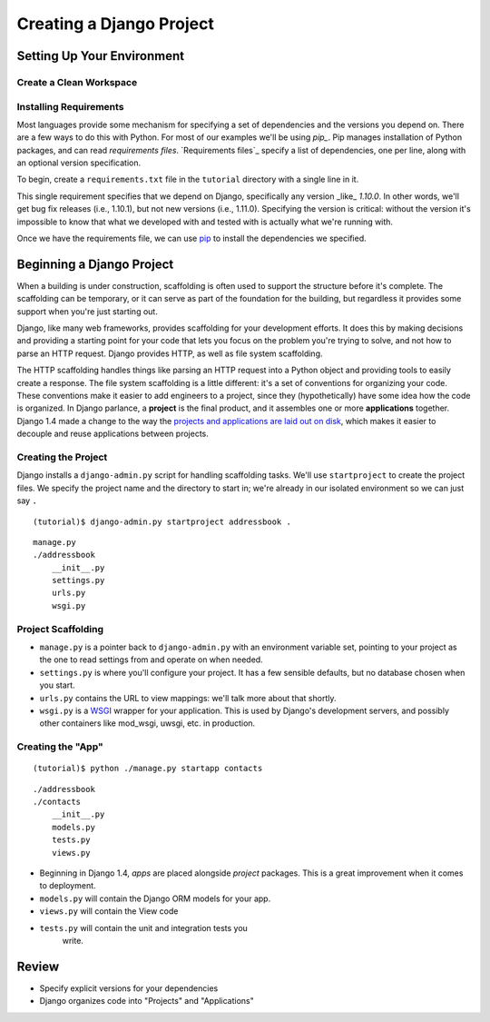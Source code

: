 .. tut::
   :path: /projects/addressbook

=========================
Creating a Django Project
=========================

Setting Up Your Environment
===========================

.. checkpoint:: environment

Create a Clean Workspace
------------------------

.. tut:exec::
   :path: /projects

   $ mkdir tutorial
   $ virtualenv ./tutorial/
   $ source ./tutorial/bin/activate

Installing Requirements
-----------------------

Most languages provide some mechanism for specifying a set of dependencies and the versions you depend on. There are a few ways to do this with Python. For most of our examples we'll be using *pip_*. Pip manages installation of Python packages, and can read *requirements files*. `Requirements files`_ specify a list of dependencies, one per line, along with an optional version specification.

To begin, create a ``requirements.txt`` file in the ``tutorial`` directory with a single line in it.

.. tut:content:: requirements.txt
   :path: /projects/tutorial

   Django~=1.10.0

This single requirement specifies that we depend on Django, specifically any version _like_ `1.10.0`. In other words, we'll get bug fix releases (i.e., 1.10.1), but not new versions (i.e., 1.11.0). Specifying the version is critical: without the version it's impossible to know that what we developed with and tested with is actually what we're running with.

Once we have the requirements file, we can use pip_ to install the dependencies we specified.

.. tut:exec::
   :path: /projects/tutorial

   $ ./bin/pip install -U -r requirements.txt

.. _pip: http://www.pip-installer.org/

Beginning a Django Project
==========================

When a building is under construction, scaffolding is often used to
support the structure before it's complete. The scaffolding can be
temporary, or it can serve as part of the foundation for the
building, but regardless it provides some support when you're just
starting out.

Django, like many web frameworks, provides scaffolding for your
development efforts. It does this by making decisions and providing
a starting point for your code that lets you focus on the problem
you're trying to solve, and not how to parse an HTTP request.
Django provides HTTP, as well as file system scaffolding.

The HTTP scaffolding handles things like parsing an HTTP request
into a Python object and providing tools to easily create a
response. The file system scaffolding is a little different: it's a
set of conventions for organizing your code. These conventions make
it easier to add engineers to a project, since they
(hypothetically) have some idea how the code is organized. In
Django parlance, a **project** is the final product, and it
assembles one or more **applications** together. Django 1.4 made a
change to the way the `projects and applications are laid out on
disk`_, which makes it easier to decouple and reuse applications
between projects.

.. _`projects and applications are laid out on disk`: https://docs.djangoproject.com/en/1.5/releases/1.4/#updated-default-project-layout-and-manage-py

Creating the Project
--------------------

Django installs a ``django-admin.py`` script for handling scaffolding
tasks. We'll use ``startproject`` to create the project files. We
specify the project name and the directory to start in; we're already
in our isolated environment so we can just say ``.``

::

  (tutorial)$ django-admin.py startproject addressbook .

::

  manage.py
  ./addressbook
      __init__.py
      settings.py
      urls.py
      wsgi.py

Project Scaffolding
-------------------

* ``manage.py`` is a pointer back to ``django-admin.py`` with an
  environment variable set, pointing to your project as the one to
  read settings from and operate on when needed.
* ``settings.py`` is where you'll configure your project. It has a
  few sensible defaults, but no database chosen when you start.
* ``urls.py`` contains the URL to view mappings: we'll talk more about
  that shortly.
* ``wsgi.py`` is a WSGI_ wrapper for your application. This is used
  by Django's development servers, and possibly other containers
  like mod_wsgi, uwsgi, etc. in production.

.. _WSGI: https://en.wikipedia.org/wiki/Web_Server_Gateway_Interface

Creating the "App"
------------------

::

  (tutorial)$ python ./manage.py startapp contacts

::

  ./addressbook
  ./contacts
      __init__.py
      models.py
      tests.py
      views.py

* Beginning in Django 1.4, *apps* are placed alongside *project*
  packages. This is a great improvement when it comes to
  deployment.
* ``models.py`` will contain the Django ORM models for your app.
* ``views.py`` will contain the View code
* ``tests.py`` will contain the unit and integration tests you
   write.

Review
======

* Specify explicit versions for your dependencies
* Django organizes code into "Projects" and "Applications"
